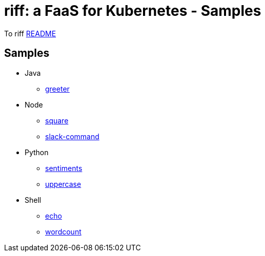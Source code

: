 = riff: a FaaS for Kubernetes - Samples

To riff link:../README.adoc[README]

== Samples

* Java
  - link:java/greeter/README.adoc[greeter]
* Node
  - link:node/square/README.adoc[square]
  - link:slack/README.adoc[slack-command]
* Python
  - link:python/sentiments/README.adoc[sentiments]
  - link:python/uppercase/README.adoc[uppercase]
* Shell
  - link:shell/echo/README.adoc[echo]
  - link:shell/wordcount/README.adoc[wordcount]
